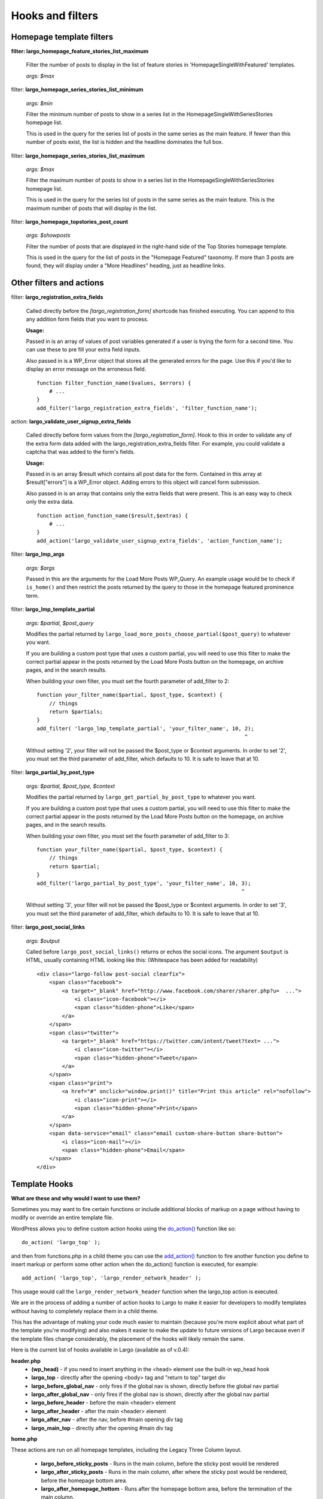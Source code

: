 Hooks and filters
=================

Homepage template filters
-------------------------

**filter: largo_homepage_feature_stories_list_maximum**

    Filter the number of posts to display in the list of feature stories in 'HomepageSingleWithFeatured' templates.

    *args: $max*

filter: **largo_homepage_series_stories_list_minimum**

    *args: $min*

    Filter the minimum number of posts to show in a series list in the HomepageSingleWithSeriesStories homepage list.

    This is used in the query for the series list of posts in the same series as the main feature. If fewer than this number of posts exist, the list is hidden and the headline dominates the full box.

filter: **largo_homepage_series_stories_list_maximum**

    *args: $max*

    Filter the maximum number of posts to show in a series list in the HomepageSingleWithSeriesStories homepage list.

    This is used in the query for the series list of posts in the same series as the main feature. This is the maximum number of posts that will display in the list.

filter: **largo_homepage_topstories_post_count**

    *args: $showposts*

    Filter the number of posts that are displayed in the right-hand side of the Top Stories homepage template.

    This is used in the query for the list of posts in the "Homepage Featured" taxonomy. If more than 3 posts are found, they will display under a "More Headlines" heading, just as headline links.

Other filters and actions
-------------------------

filter: **largo_registration_extra_fields**

    Called directly before the `[largo_registration_form]` shortcode has finished executing. You can append to this any addition form fields that you want to process.

    **Usage:**

    Passed in is an array of values of post variables generated if a user is trying the form for a second time. You can use these to pre fill your extra field inputs.

    Also passed in is a WP_Error object that stores all the generated errors for the page. Use this if you'd like to display an error message on the erroneous field. ::

        function filter_function_name($values, $errors) {
            # ...
        }
        add_filter('largo_registration_extra_fields', 'filter_function_name');

action: **largo_validate_user_signup_extra_fields**

    Called directly before form values from the `[largo_registration_form]`. Hook to this in order to validate any of the extra form data added with the largo_registration_extra_fields filter. For example, you could validate a captcha that was added to the form's fields.

    **Usage:**

    Passed in is an array $result which contains all post data for the form. Contained in this array at $result["errors"] is a WP_Error object. Adding errors to this object will cancel form submission.

    Also passed in is an array that contains only the extra fields that were present. This is an easy way to check only the extra data. ::

        function action_function_name($result,$extras) {
            # ...
        }
        add_action('largo_validate_user_signup_extra_fields', 'action_function_name');

filter: **largo_lmp_args**

    *args: $args*

    Passed in this are the arguments for the Load More Posts WP_Query. An example usage would be to check if ``is_home()`` and then restrict the posts returned by the query to those in the homepage featured prominence term.

filter: **largo_lmp_template_partial**

    *args: $partial, $post_query*

    Modifies the partial returned by ``largo_load_more_posts_choose_partial($post_query)`` to whatever you want.

    If you are building a custom post type that uses a custom partial, you will need to use this filter to make the correct partial appear in the posts returned by the Load More Posts button on the homepage, on archive pages, and in the search results.

    When building your own filter, you must set the fourth parameter of add_filter to 2: ::

        function your_filter_name($partial, $post_type, $context) {
            // things
            return $partials;
        }
        add_filter( 'largo_lmp_template_partial', 'your_filter_name', 10, 2);
                                                                          ^

    Without setting '2', your filter will not be passed the $post_type or $context arguments.
    In order to set '2', you must set the third parameter of add_filter, which defaults to 10. It is safe to leave that at 10.

filter: **largo_partial_by_post_type**

    *args: $partial, $post_type, $context*

    Modifies the partial returned by ``largo_get_partial_by_post_type`` to whatever you want.

    If you are building a custom post type that uses a custom partial, you will need to use this filter to make the correct partial appear in the posts returned by the Load More Posts button on the homepage, on archive pages, and in the search results.

    When building your own filter, you must set the fourth parameter of add_filter to 3: ::

         function your_filter_name($partial, $post_type, $context) {
             // things
             return $partial;
         }
         add_filter('largo_partial_by_post_type', 'your_filter_name', 10, 3);
                                                                          ^

    Without setting '3', your filter will not be passed the $post_type or $context arguments.
    In order to set '3', you must set the third parameter of add_filter, which defaults to 10. It is safe to leave that at 10.

filter: **largo_post_social_links**

    *args: $output*

    Called before ``largo_post_social_links()`` returns or echos the social icons. The argument ``$output`` is HTML, usually containing HTML looking like this: (Whitespace has been added for readability) ::

        <div class="largo-follow post-social clearfix">
            <span class="facebook">
                <a target="_blank" href="http://www.facebook.com/sharer/sharer.php?u=  ...">
                    <i class="icon-facebook"></i>
                    <span class="hidden-phone">Like</span>
                </a>
            </span>
            <span class="twitter">
                <a target="_blank" href="https://twitter.com/intent/tweet?text= ...">
                    <i class="icon-twitter"></i>
                    <span class="hidden-phone">Tweet</span>
                </a>
            </span>
            <span class="print">
                <a href="#" onclick="window.print()" title="Print this article" rel="nofollow">
                    <i class="icon-print"></i>
                    <span class="hidden-phone">Print</span>
                </a>
            </span>
            <span data-service="email" class="email custom-share-button share-button">
                <i class="icon-mail"></i>
                <span class="hidden-phone">Email</span>
            </span>
        </div>

Template Hooks
--------------

**What are these and why would I want to use them?**

Sometimes you may want to fire certain functions or include additional blocks of markup on a page without having to modify or override an entire template file.

WordPress allows you to define custom action hooks using the `do_action() <http://codex.wordpress.org/Function_Reference/do_action>`_ function like so: ::

    do_action( 'largo_top' );

and then from functions.php in a child theme you can use the `add_action() <http://codex.wordpress.org/Function_Reference/add_action>`_ function to fire another function you define to insert markup or perform some other action when the do_action() function is executed, for example: ::

    add_action( 'largo_top', 'largo_render_network_header' );

This usage would call the ``largo_render_network_header`` function when the largo_top action is executed.

We are in the process of adding a number of action hooks to Largo to make it easier for developers to modify templates without having to completely replace them in a child theme.

This has the advantage of making your code much easier to maintain (because you're more explicit about what part of the template you're modifying) and also makes it easier to make the update to future versions of Largo because even if the template files change considerably, the placement of the hooks will likely remain the same.

Here is the current list of hooks available in Largo (available as of v.0.4):

**header.php**
 - **(wp_head)** - if you need to insert anything in the <head> element use the built-in wp_head hook
 - **largo_top** - directly after the opening <body> tag and "return to top" target div
 - **largo_before_global_nav** - only fires if the global nav is shown, directly before the global nav partial
 - **largo_after_global_nav** - only fires if the global nav is shown, directly after the global nav partial
 - **largo_before_header** - before the main <header> element
 - **largo_after_header** - after the main <header> element
 - **largo_after_nav** - after the nav, before #main opening div tag
 - **largo_main_top** - directly after the opening #main div tag

**home.php**

These actions are run on all homepage templates, including the Legacy Three Column layout.

 - **largo_before_sticky_posts** - Runs in the main column, before the sticky post would be rendered
 - **largo_after_sticky_posts** - Runs in the main column, after where the sticky post would be rendered, before the homepage bottom area.
 - **largo_after_homepage_hottom** - Runs after the homepage bottom area, before the termination of the main column.

**sidebar.php**

 - **largo_before_sidebar** - before the sidebar opening div tag
 - **largo_before_sidebar_widgets** - after the opening div tag but before the first widget
 - **largo_after_sidebar_widgets** - after the last widget but before the closing div tag
 - **largo_after_sidebar** - after the closing div tag

**footer.php**

 - **largo_before_footer** - after the closing div tag for #page but before the .footer-bg (this also comes after the optional "before footer" widget area that can be activated from the layout tab of the theme options
 - **largo_before_footer_widgets** - before the main footer widget areas
 - **largo_before_footer_boilerplate** - after the main footer widget areas and before the boilerplate (copyright message, credits, etc.)
 - **largo_after_footer_copyright** - after the copyright message paragraph, but before the end of the boilerplate; useful if you want to insert addresses or other information about your site
 - **largo_before_footer_close** - after the boilerplate but still inside the footer container
 - **largo_after_footer** - after the closing <div> tag for .footer-bg but before the sticky footer
 - **(wp_footer)** - if you need to insert anything just before the closing <body> tag use the wp_footer hook

**single.php**

 - **largo_before_post_header** - inside <article> but before the post <header> element
 - **largo_after_post_header** - just after the closing post <header> element (before the hero image/video)
 - **largo_after_hero - in the single column** (new) single post template, just after the hero (featured) image/video
 - **largo_after_post_content** - directly after the .entry-content closing <div> tag
 - **largo_after_post_footer** (deprecated in 0.4) - before the closing </article> tag, replaced in the new layouts by largo_after_post_content
 - **largo_before_post_bottom_widget_area** - after the closing </article> tag but before the post bottom widget area
 - **largo_after_post_bottom_widget_area** - directly after the post bottom widget area (but before the comments section)
 - **largo_before_comments** - before the comments section
 - **largo_after_comments** - after the comments section
 - **largo_after_content** - after the close of the #content div
 
 **page.php**
 - **largo_before_page_header** - inside <article> but before the post <header> element
 - **largo_after_page_header** - just after the closing post <header> element
 - **largo_before_page_content** - directly inside the .entry-content <div> tag
 - **largo_after_page_content** - directly before the .entry-content closing <div> tag
